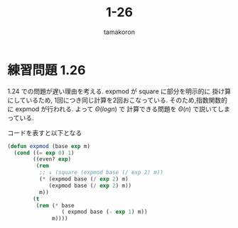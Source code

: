 #+OPTIONS: ':nil *:t -:t ::t <:t H:3 \n:nil ^:nil arch:headline
#+OPTIONS: author:t broken-links:nil c:nil creator:nil
#+OPTIONS: d:(not "LOGBOOK") date:t e:t email:nil f:t inline:t num:t
#+OPTIONS: p:nil pri:nil prop:nil stat:t tags:t tasks:t tex:t
#+OPTIONS: timestamp:t title:t toc:nil todo:t |:t
#+TITLE: 1-26
#+AUTHOR: tamakoron
#+LANGUAGE: en
#+SELECT_TAGS: export
#+EXCLUDE_TAGS: noexport
#+CREATOR: Emacs 25.0.50.4 (Org mode 8.3.4)


* 練習問題 1.26

  1.24 での問題が遅い理由を考える.
  expmod が square に部分を明示的に 掛け算にしているため,
  1回につき同じ計算を2回おこなっている.
  そのため,指数関数的に expmod が行われる.
  よって $\Theta (log n)$ で 計算できる問題を $\Theta (n)$ で説いてしまっている.

  コードを表すと以下となる

#+BEGIN_SRC lisp
  (defun expmod (base exp m)
    (cond ((= exp 0) 1)
          ((even? exp)
           (rem
            ;; ↓ (square (expmod base (/ exp 2) m))
            (* (expmod base (/ exp 2) m)
               (expmod base (/ exp 2) m))
            m))
          (t
           (rem (* base
                   ( expmod base (- exp 1) m))
                m))))
#+END_SRC
